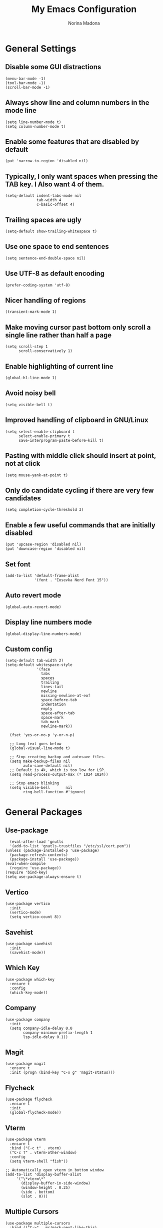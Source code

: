 #+TITLE: My Emacs Configuration
#+AUTHOR: Norina Madona
#+EMAIL: ludovicopiero@pm.me
#+OPTIONS: num:nil

* General Settings
** Disable some GUI distractions
#+BEGIN_SRC elisp
  (menu-bar-mode -1)
  (tool-bar-mode -1)
  (scroll-bar-mode -1)
#+END_SRC
** Always show line and column numbers in the mode line
#+BEGIN_SRC elisp
  (setq line-number-mode t)
  (setq column-number-mode t)
#+END_SRC
** Enable some features that are disabled by default
#+BEGIN_SRC elisp
  (put 'narrow-to-region 'disabled nil)
#+END_SRC
** Typically, I only want spaces when pressing the TAB key. I Also want 4 of them.
#+BEGIN_SRC elisp
  (setq-default indent-tabs-mode nil
                tab-width 4
                c-basic-offset 4)
#+END_SRC
** Trailing spaces are ugly
#+BEGIN_SRC elisp
  (setq-default show-trailing-whitespace t)
#+END_SRC
** Use one space to end sentences
#+BEGIN_SRC elisp
  (setq sentence-end-double-space nil)
#+END_SRC
** Use UTF-8 as default encoding
#+BEGIN_SRC elisp
  (prefer-coding-system 'utf-8)
#+END_SRC
** Nicer handling of regions
#+BEGIN_SRC elisp
  (transient-mark-mode 1)
#+END_SRC
** Make moving cursor past bottom only scroll a single line rather than half a page
#+BEGIN_SRC elisp
  (setq scroll-step 1
        scroll-conservatively 1)
#+END_SRC
** Enable highlighting of current line
#+BEGIN_SRC elisp
  (global-hl-line-mode 1)
#+END_SRC
** Avoid noisy bell
#+BEGIN_SRC elisp
  (setq visible-bell t)
#+END_SRC
** Improved handling of clipboard in GNU/Linux
#+BEGIN_SRC elisp
  (setq select-enable-clipboard t
        select-enable-primary t
        save-interprogram-paste-before-kill t)
#+END_SRC
** Pasting with middle click should insert at point, not at click
#+BEGIN_SRC elisp
  (setq mouse-yank-at-point t)
#+END_SRC
** Only do candidate cycling if there are very few candidates
#+BEGIN_SRC elisp
  (setq completion-cycle-threshold 3)
#+END_SRC
** Enable a few useful commands that are initially disabled
#+BEGIN_SRC elisp
  (put 'upcase-region 'disabled nil)
  (put 'downcase-region 'disabled nil)
#+END_SRC
** Set font
#+BEGIN_SRC elisp
  (add-to-list 'default-frame-alist
               '(font . "Iosevka Nerd Font 15"))
#+END_SRC
** Auto revert mode
#+BEGIN_SRC elisp
  (global-auto-revert-mode)
#+END_SRC
** Display line numbers mode
#+BEGIN_SRC elisp
  (global-display-line-numbers-mode)
#+END_SRC
** Custom config
#+BEGIN_SRC elisp
    (setq-default tab-width 2)
    (setq-default whitespace-style
                  '(face
                    tabs
                    spaces
                    trailing
                    lines-tail
                    newline
                    missing-newline-at-eof
                    space-before-tab
                    indentation
                    empty
                    space-after-tab
                    space-mark
                    tab-mark
                    newline-mark))

      (fset 'yes-or-no-p 'y-or-n-p)
    
      ;; Long text goes below
      (global-visual-line-mode t)
  
      ;; Stop creating backup and autosave files.
      (setq make-backup-files nil
            auto-save-default nil)
      ;; Default is 4k, which is too low for LSP.
      (setq read-process-output-max (* 1024 1024))
    
      ;; Stop emacs blinking
      (setq visible-bell       nil
            ring-bell-function #'ignore)
#+END_SRC

* General Packages
** Use-package
#+BEGIN_SRC elisp
  (eval-after-load 'gnutls
  '(add-to-list 'gnutls-trustfiles "/etc/ssl/cert.pem"))
(unless (package-installed-p 'use-package)
  (package-refresh-contents)
  (package-install 'use-package))
(eval-when-compile
  (require 'use-package))
(require 'bind-key)
(setq use-package-always-ensure t)
#+END_SRC
** Vertico
#+BEGIN_SRC elisp
  (use-package vertico
    :init
    (vertico-mode)
    (setq vertico-count 8))
#+END_SRC
** Savehist
#+BEGIN_SRC elisp
  (use-package savehist
    :init
    (savehist-mode))
#+END_SRC
** Which Key
#+BEGIN_SRC elisp
  (use-package which-key
    :ensure t
    :config
    (which-key-mode))
#+END_SRC
** Company
#+BEGIN_SRC elisp
  (use-package company
    :init
    (setq company-idle-delay 0.0
          company-minimum-prefix-length 1
          lsp-idle-delay 0.1))
#+END_SRC
** Magit
#+BEGIN_SRC elisp
    (use-package magit
      :ensure t
      :init (progn (bind-key "C-x g" 'magit-status)))
#+END_SRC
** Flycheck
#+BEGIN_SRC elisp
  (use-package flycheck
    :ensure t
    :init
    (global-flycheck-mode))
#+END_SRC
** Vterm
#+BEGIN_SRC elisp
  (use-package vterm
    :ensure t
    :bind ("C-c t" . vterm)
    ("C-c T" . vterm-other-window)
    :config
    (setq vterm-shell "fish"))
  
  ;; Automatically open vterm in bottom window
  (add-to-list 'display-buffer-alist
       '("\*vterm\*"
         (display-buffer-in-side-window)
         (window-height . 0.25)
         (side . bottom)
         (slot . 0)))
#+END_SRC
** Multiple Cursors
#+BEGIN_SRC elisp
  (use-package multiple-cursors
    :bind (("C->" . mc/mark-next-like-this)
           ("C-<" . mc/mark-previous-like-this)
           ("C-c C-<" . mc/mark-all-like-this)))
#+END_SRC
